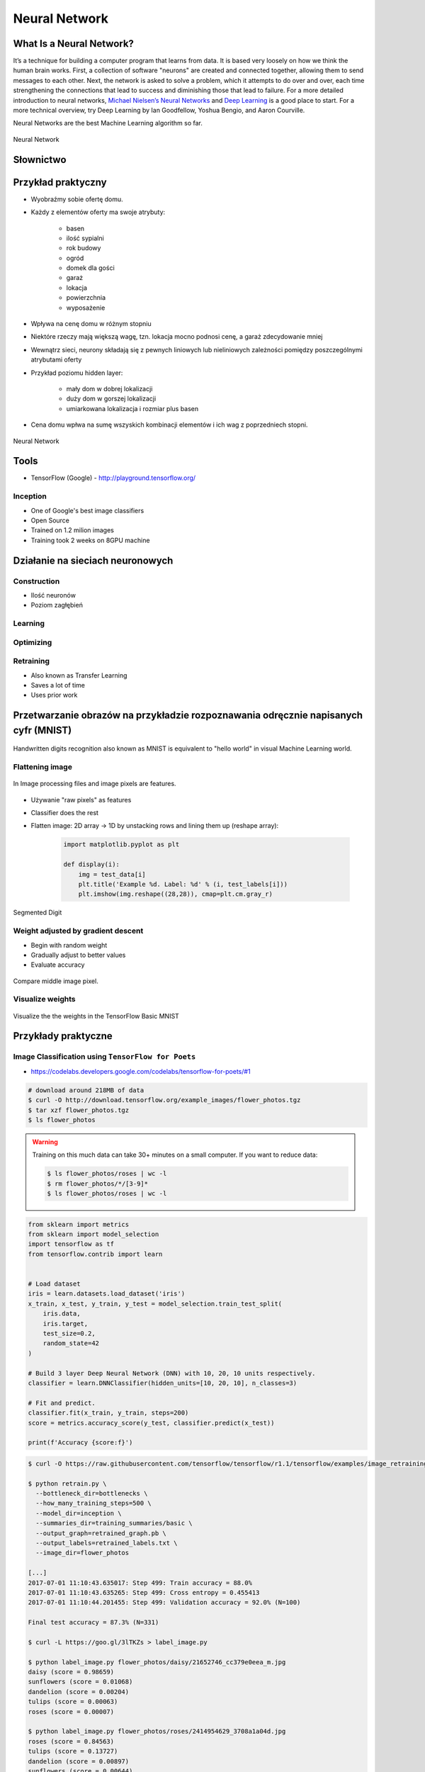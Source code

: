 **************
Neural Network
**************

What Is a Neural Network?
=========================
It’s a technique for building a computer program that learns from data. It is based very loosely on how we think the human brain works. First, a collection of software "neurons" are created and connected together, allowing them to send messages to each other. Next, the network is asked to solve a problem, which it attempts to do over and over, each time strengthening the connections that lead to success and diminishing those that lead to failure. For a more detailed introduction to neural networks, `Michael Nielsen’s Neural Networks <http://neuralnetworksanddeeplearning.com/index.html>`_ and `Deep Learning <http://www.deeplearningbook.org/>`_ is a good place to start. For a more technical overview, try Deep Learning by Ian Goodfellow, Yoshua Bengio, and Aaron Courville.

Neural Networks are the best Machine Learning algorithm so far.

.. figure:: img/deep-neural-network.png
    :scale: 100%
    :align: center

    Neural Network

Słownictwo
==========
.. glossary::

    Neuron

    Dendrite

    Weight

    Input Layer

    Hidden Layer

    Output Layer

    Fully Connected Layer

    Backpropagation

    Activation function

Przykład praktyczny
===================
* Wyobraźmy sobie ofertę domu.
* Każdy z elementów oferty ma swoje atrybuty:

    - basen
    - ilość sypialni
    - rok budowy
    - ogród
    - domek dla gości
    - garaż
    - lokacja
    - powierzchnia
    - wyposażenie

* Wpływa na cenę domu w różnym stopniu
* Niektóre rzeczy mają większą wagę, tzn. lokacja mocno podnosi cenę, a garaż zdecydowanie mniej
* Wewnątrz sieci, neurony składają się z pewnych liniowych lub nieliniowych zależności pomiędzy poszczególnymi atrybutami oferty
* Przykład poziomu hidden layer:

    - mały dom w dobrej lokalizacji
    - duży dom w gorszej lokalizacji
    - umiarkowana lokalizacja i rozmiar plus basen

* Cena domu wpłwa na sumę wszyskich kombinacji elementów i ich wag z poprzedniech stopni.

.. figure:: img/neural-network.png
    :scale: 50%
    :align: center

    Neural Network


Tools
=====
* TensorFlow (Google) - http://playground.tensorflow.org/

Inception
---------
* One of Google's best image classifiers
* Open Source
* Trained on 1.2 milion images
* Training took 2 weeks on 8GPU machine

Działanie na sieciach neuronowych
=================================

Construction
------------
* Ilość neuronów
* Poziom zagłębień

Learning
--------
.. glossary::

    Overfitting
        gdy sieć neuronowa jest tak dobrze nauczona, że dane które przychodzą mają problem z byciem dobrze sklasyfikowanymi

    Shallow Learing
        Gdy wartość output zależy od jednego poziomu parametrów. Sumujemy wagi i wartości i dostajemy liczbę na końcu. Można wykreślić prostą funkcję liniową lub kwadratową. Należy zwrócić uwagę aby nie doprowadzić do overfitting.

    Deep Learning
        Wartość zależy od kilku poziomów sieci.

Optimizing
----------
.. glossary::

    Back propagation
        zmiana wartości wag w sieci neuronowej na niższych warstwach - propagacja w dół sieci

Retraining
----------
* Also known as Transfer Learning
* Saves a lot of time
* Uses prior work

Przetwarzanie obrazów na przykładzie rozpoznawania odręcznie napisanych cyfr (MNIST)
====================================================================================
.. figure:: img/deep-neural-networks-mnist-overview.png
    :scale: 75%
    :align: center

    Handwritten digits recognition also known as MNIST is equivalent to "hello world" in visual Machine Learning world.

Flattening image
----------------
.. figure:: img/features-images.png
    :scale: 75%
    :align: center

    In Image processing files and image pixels are features.

* Używanie "raw pixels" as features
* Classifier does the rest
* Flatten image: 2D array -> 1D by unstacking rows and lining them up (reshape array):

    .. code-block:: python

        import matplotlib.pyplot as plt

        def display(i):
            img = test_data[i]
            plt.title('Example %d. Label: %d' % (i, test_labels[i]))
            plt.imshow(img.reshape((28,28)), cmap=plt.cm.gray_r)

.. figure:: img/deep-neural-networks-mnist-segmented.png
    :scale: 75%
    :align: center

    Segmented Digit

Weight adjusted by gradient descent
-----------------------------------
* Begin with random weight
* Gradually adjust to better values
* Evaluate accuracy

.. figure:: img/deep-neural-networks-mnist-pixels.png
    :scale: 50%
    :align: center

    Compare middle image pixel.

Visualize weights
-----------------
.. figure:: img/deep-neural-networks-mnist-weights.png
    :scale: 75%
    :align: center

    Visualize the the weights in the TensorFlow Basic MNIST

Przykłady praktyczne
====================

Image Classification using ``TensorFlow for Poets``
---------------------------------------------------
* https://codelabs.developers.google.com/codelabs/tensorflow-for-poets/#1

.. code-block:: console

    # download around 218MB of data
    $ curl -O http://download.tensorflow.org/example_images/flower_photos.tgz
    $ tar xzf flower_photos.tgz
    $ ls flower_photos

.. warning:: Training on this much data can take 30+ minutes on a small computer. If you want to reduce data:

    .. code-block:: console

        $ ls flower_photos/roses | wc -l
        $ rm flower_photos/*/[3-9]*
        $ ls flower_photos/roses | wc -l

.. code-block:: python

    from sklearn import metrics
    from sklearn import model_selection
    import tensorflow as tf
    from tensorflow.contrib import learn


    # Load dataset
    iris = learn.datasets.load_dataset('iris')
    x_train, x_test, y_train, y_test = model_selection.train_test_split(
        iris.data,
        iris.target,
        test_size=0.2,
        random_state=42
    )

    # Build 3 layer Deep Neural Network (DNN) with 10, 20, 10 units respectively.
    classifier = learn.DNNClassifier(hidden_units=[10, 20, 10], n_classes=3)

    # Fit and predict.
    classifier.fit(x_train, y_train, steps=200)
    score = metrics.accuracy_score(y_test, classifier.predict(x_test))

    print(f'Accuracy {score:f}')

.. code-block:: console

    $ curl -O https://raw.githubusercontent.com/tensorflow/tensorflow/r1.1/tensorflow/examples/image_retraining/retrain.py

    $ python retrain.py \
      --bottleneck_dir=bottlenecks \
      --how_many_training_steps=500 \
      --model_dir=inception \
      --summaries_dir=training_summaries/basic \
      --output_graph=retrained_graph.pb \
      --output_labels=retrained_labels.txt \
      --image_dir=flower_photos

    [...]
    2017-07-01 11:10:43.635017: Step 499: Train accuracy = 88.0%
    2017-07-01 11:10:43.635265: Step 499: Cross entropy = 0.455413
    2017-07-01 11:10:44.201455: Step 499: Validation accuracy = 92.0% (N=100)

    Final test accuracy = 87.3% (N=331)

    $ curl -L https://goo.gl/3lTKZs > label_image.py

    $ python label_image.py flower_photos/daisy/21652746_cc379e0eea_m.jpg
    daisy (score = 0.98659)
    sunflowers (score = 0.01068)
    dandelion (score = 0.00204)
    tulips (score = 0.00063)
    roses (score = 0.00007)

    $ python label_image.py flower_photos/roses/2414954629_3708a1a04d.jpg
    roses (score = 0.84563)
    tulips (score = 0.13727)
    dandelion (score = 0.00897)
    sunflowers (score = 0.00644)
    daisy (score = 0.00169)

Face completion with a multi-output estimators
----------------------------------------------
This example shows the use of multi-output estimator to complete images. The goal is to predict the lower half of a face given its upper half.

The first column of images shows true faces. The next columns illustrate how extremely randomized trees, k nearest neighbors, linear regression and ridge regression complete the lower half of those faces.

.. code-block:: python

    import numpy as np
    import matplotlib.pyplot as plt

    from sklearn.datasets import fetch_olivetti_faces
    from sklearn.utils.validation import check_random_state

    from sklearn.ensemble import ExtraTreesRegressor
    from sklearn.neighbors import KNeighborsRegressor
    from sklearn.linear_model import LinearRegression
    from sklearn.linear_model import RidgeCV

    # Load the faces datasets
    data = fetch_olivetti_faces()
    targets = data.target

    data = data.images.reshape((len(data.images), -1))
    train = data[targets < 30]
    test = data[targets >= 30]  # Test on independent people

    # Test on a subset of people
    n_faces = 5
    rng = check_random_state(4)
    face_ids = rng.randint(test.shape[0], size=(n_faces, ))
    test = test[face_ids, :]

    n_pixels = data.shape[1]
    # Upper half of the faces
    X_train = train[:, :(n_pixels + 1) // 2]
    # Lower half of the faces
    y_train = train[:, n_pixels // 2:]
    X_test = test[:, :(n_pixels + 1) // 2]
    y_test = test[:, n_pixels // 2:]

    # Fit estimators
    ESTIMATORS = {
        "Extra trees": ExtraTreesRegressor(n_estimators=10, max_features=32,
                                           random_state=0),
        "K-nn": KNeighborsRegressor(),
        "Linear regression": LinearRegression(),
        "Ridge": RidgeCV(),
    }

    y_test_predict = dict()
    for name, estimator in ESTIMATORS.items():
        estimator.fit(X_train, y_train)
        y_test_predict[name] = estimator.predict(X_test)

    # Plot the completed faces
    image_shape = (64, 64)

    n_cols = 1 + len(ESTIMATORS)
    plt.figure(figsize=(2. * n_cols, 2.26 * n_faces))
    plt.suptitle("Face completion with multi-output estimators", size=16)

    for i in range(n_faces):
        true_face = np.hstack((X_test[i], y_test[i]))

        if i:
            sub = plt.subplot(n_faces, n_cols, i * n_cols + 1)
        else:
            sub = plt.subplot(n_faces, n_cols, i * n_cols + 1,
                              title="true faces")

        sub.axis("off")
        sub.imshow(true_face.reshape(image_shape),
                   cmap=plt.cm.gray,
                   interpolation="nearest")

        for j, est in enumerate(sorted(ESTIMATORS)):
            completed_face = np.hstack((X_test[i], y_test_predict[est][i]))

            if i:
                sub = plt.subplot(n_faces, n_cols, i * n_cols + 2 + j)

            else:
                sub = plt.subplot(n_faces, n_cols, i * n_cols + 2 + j,
                                  title=est)

            sub.axis("off")
            sub.imshow(completed_face.reshape(image_shape),
                       cmap=plt.cm.gray,
                       interpolation="nearest")

    plt.show()

.. figure:: img/visual-faces.png
    :scale: 100%
    :align: center

    This example shows the use of multi-output estimator to complete images. The goal is to predict the lower half of a face given its upper half.


Zadania kontrolne
=================

Kto jest na zdjęciu? - używanie ``TensorFlow for Poets``
--------------------------------------------------------
#. Stwórz zbiór obrazów zawierający zwierzęta:

    - tygrysy,
    - lwy,
    - pantery
    - koty.

#. Naucz algorytm ich rozpoznawania i przedstaw Mu jakieś nowe zwierze i zobacz czy potrafi rozpoznać i z jaką dokładnością.
